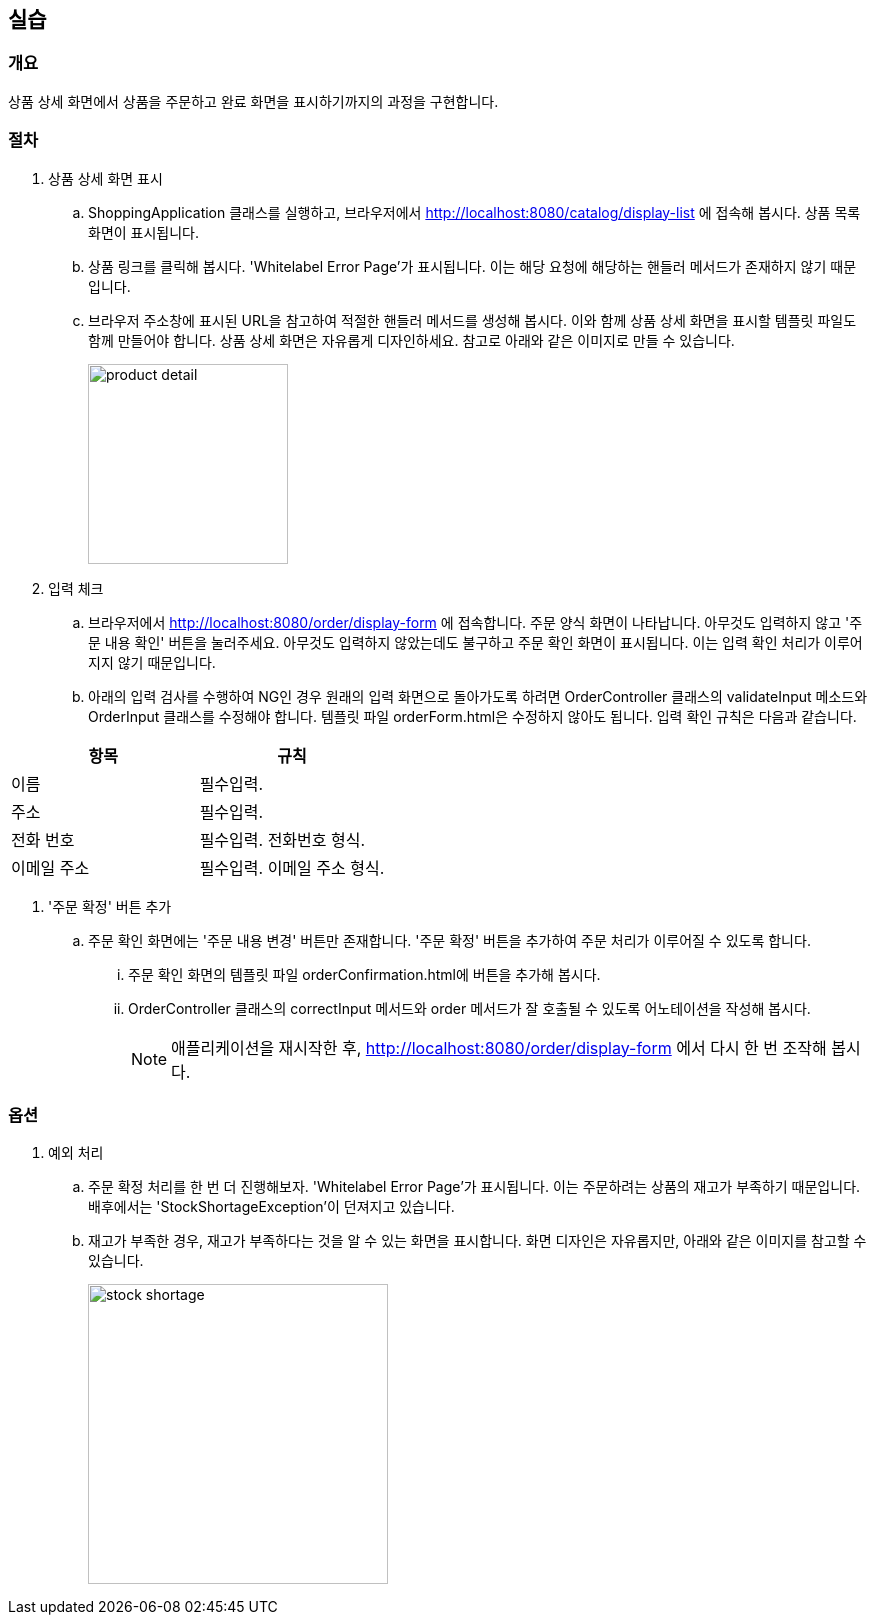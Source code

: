 :imagesdir: images

== 실습
=== 개요
상품 상세 화면에서 상품을 주문하고 완료 화면을 표시하기까지의 과정을 구현합니다.

=== 절차
. 상품 상세 화면 표시
.. ShoppingApplication 클래스를 실행하고, 브라우저에서 http://localhost:8080/catalog/display-list 에 접속해 봅시다. 상품 목록 화면이 표시됩니다.
.. 상품 링크를 클릭해 봅시다. 'Whitelabel Error Page'가 표시됩니다. 이는 해당 요청에 해당하는 핸들러 메서드가 존재하지 않기 때문입니다.
.. 브라우저 주소창에 표시된 URL을 참고하여 적절한 핸들러 메서드를 생성해 봅시다. 이와 함께 상품 상세 화면을 표시할 템플릿 파일도 함께 만들어야 합니다. 상품 상세 화면은 자유롭게 디자인하세요. 참고로 아래와 같은 이미지로 만들 수 있습니다.
+
image::product-detail.png[,200]

. 입력 체크
.. 브라우저에서 http://localhost:8080/order/display-form 에 접속합니다. 주문 양식 화면이 나타납니다. 아무것도 입력하지 않고 '주문 내용 확인' 버튼을 눌러주세요. 아무것도 입력하지 않았는데도 불구하고 주문 확인 화면이 표시됩니다. 이는 입력 확인 처리가 이루어지지 않기 때문입니다.
.. 아래의 입력 검사를 수행하여 NG인 경우 원래의 입력 화면으로 돌아가도록 하려면 OrderController 클래스의 validateInput 메소드와 OrderInput 클래스를 수정해야 합니다. 템플릿 파일 orderForm.html은 수정하지 않아도 됩니다. 입력 확인 규칙은 다음과 같습니다.

|===
| 항목| 규칙

|이름| 필수입력.
|주소| 필수입력.
|전화 번호| 필수입력. 전화번호 형식.
|이메일 주소| 필수입력. 이메일 주소 형식.
|===

. '주문 확정' 버튼 추가
.. 주문 확인 화면에는 '주문 내용 변경' 버튼만 존재합니다. '주문 확정' 버튼을 추가하여 주문 처리가 이루어질 수 있도록 합니다.
... 주문 확인 화면의 템플릿 파일 orderConfirmation.html에 버튼을 추가해 봅시다.
... OrderController 클래스의 correctInput 메서드와 order 메서드가 잘 호출될 수 있도록 어노테이션을 작성해 봅시다.
+
[NOTE]
애플리케이션을 재시작한 후, http://localhost:8080/order/display-form 에서 다시 한 번 조작해 봅시다.


=== 옵션
. 예외 처리
.. 주문 확정 처리를 한 번 더 진행해보자. 'Whitelabel Error Page'가 표시됩니다. 이는 주문하려는 상품의 재고가 부족하기 때문입니다. 배후에서는 'StockShortageException'이 던져지고 있습니다.
.. 재고가 부족한 경우, 재고가 부족하다는 것을 알 수 있는 화면을 표시합니다. 화면 디자인은 자유롭지만, 아래와 같은 이미지를 참고할 수 있습니다.
+
image::stock-shortage.png[,300]





